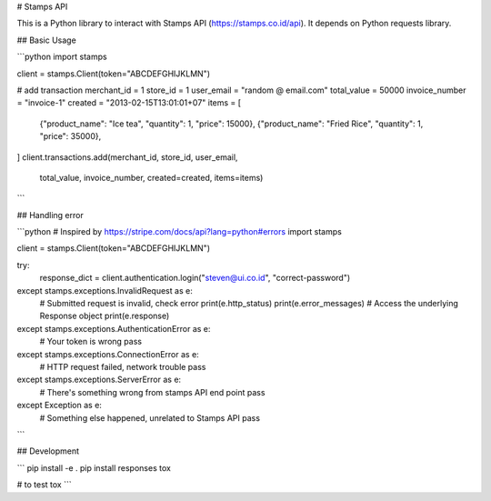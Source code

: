 # Stamps API

This is a Python library to interact with Stamps API
(https://stamps.co.id/api). It depends on Python requests library.



## Basic Usage

```python
import stamps

client = stamps.Client(token="ABCDEFGHIJKLMN")


# add transaction
merchant_id = 1
store_id = 1
user_email = "random @ email.com"
total_value = 50000
invoice_number = "invoice-1"
created = "2013-02-15T13:01:01+07"
items = [
  {"product_name": "Ice tea", "quantity": 1, "price": 15000},
  {"product_name": "Fried Rice", "quantity": 1, "price": 35000},
]
client.transactions.add(merchant_id, store_id, user_email,
                        total_value, invoice_number, created=created,
                        items=items)
```


## Handling error


```python
# Inspired by https://stripe.com/docs/api?lang=python#errors
import stamps

client = stamps.Client(token="ABCDEFGHIJKLMN")

try:
    response_dict = client.authentication.login("steven@ui.co.id", "correct-password")
except stamps.exceptions.InvalidRequest as e:
    # Submitted request is invalid, check error
    print(e.http_status)
    print(e.error_messages)
    # Access the underlying Response object
    print(e.response)
except stamps.exceptions.AuthenticationError as e:
    # Your token is wrong
    pass
except stamps.exceptions.ConnectionError as e:
    # HTTP request failed, network trouble
    pass
except stamps.exceptions.ServerError as e:
    # There's something wrong from stamps API end point
    pass
except Exception as e:
    # Something else happened, unrelated to Stamps API
    pass


```




## Development

```
pip install -e .
pip install responses tox

# to test
tox
```


